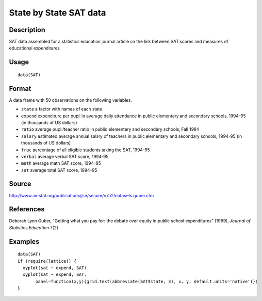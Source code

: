 +--------------------------------------+--------------------------------------+
| SAT                                  |
| R Documentation                      |
+--------------------------------------+--------------------------------------+

State by State SAT data
-----------------------

Description
~~~~~~~~~~~

SAT data assembled for a statistics education journal article on the
link between SAT scores and measures of educational expenditures

Usage
~~~~~

::

    data(SAT)

Format
~~~~~~

A data frame with 50 observations on the following variables.

-  ``state`` a factor with names of each state

-  ``expend`` expenditure per pupil in average daily attendance in
   public elementary and secondary schools, 1994-95 (in thousands of US
   dollars)

-  ``ratio`` average pupil/teacher ratio in public elementary and
   secondary schools, Fall 1994

-  ``salary`` estimated average annual salary of teachers in public
   elementary and secondary schools, 1994-95 (in thousands of US
   dollars)

-  ``frac`` percentage of all eligible students taking the SAT, 1994-95

-  ``verbal`` average verbal SAT score, 1994-95

-  ``math`` average math SAT score, 1994-95

-  ``sat`` average total SAT score, 1994-95

Source
~~~~~~

http://www.amstat.org/publications/jse/secure/v7n2/datasets.guber.cfm

References
~~~~~~~~~~

Deborah Lynn Guber, "Getting what you pay for: the debate over equity in
public school expenditures" (1999), *Journal of Statistics Education*
7(2).

Examples
~~~~~~~~

::

    data(SAT)
    if (require(lattice)) {
      xyplot(sat ~ expend, SAT)
      xyplot(sat ~ expend, SAT, 
           panel=function(x,y){grid.text(abbreviate(SAT$state, 3), x, y, default.units='native')})
    } 

